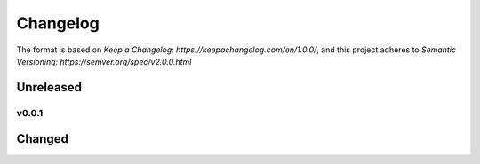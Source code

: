 =========
Changelog
=========


The format is based on `Keep a Changelog: https://keepachangelog.com/en/1.0.0/`,
and this project adheres to `Semantic Versioning: https://semver.org/spec/v2.0.0.html`

Unreleased
^^^^^^^^^^



v0.0.1
------

Changed
^^^^^^^

